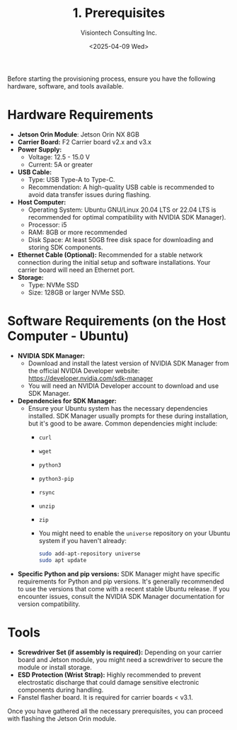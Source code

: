 #+TITLE: 1. Prerequisites
#+AUTHOR: Visiontech Consulting Inc.
#+DATE: <2025-04-09 Wed>
#+OPTIONS: toc:nil num:nil

Before starting the provisioning process, ensure you have the
following hardware, software, and tools available.

* Hardware Requirements

- *Jetson Orin Module*: Jetson Orin NX 8GB
- *Carrier Board:* F2 Carrier board v2.x and v3.x
- *Power Supply:*
  - Voltage: 12.5 - 15.0 V
  - Current: 5A or greater
- *USB Cable:*
  - Type: USB Type-A to Type-C.
  - Recommendation: A high-quality USB cable is recommended to avoid
    data transfer issues during flashing.
- *Host Computer:*
  - Operating System: Ubuntu GNU/Linux 20.04 LTS or 22.04 LTS is
    recommended for optimal compatibility with NVIDIA SDK Manager).
  - Processor: i5
  - RAM: 8GB or more recommended
  - Disk Space: At least 50GB free disk space for downloading and
    storing SDK components.
- *Ethernet Cable (Optional):* Recommended for a stable network
  connection during the initial setup and software installations. Your
  carrier board will need an Ethernet port.
- *Storage:*
  - Type: NVMe SSD
  - Size: 128GB or larger NVMe SSD.

* Software Requirements (on the Host Computer - Ubuntu)

- *NVIDIA SDK Manager:*
  - Download and install the latest version of NVIDIA SDK Manager from
    the official NVIDIA Developer website:
    [[https://developer.nvidia.com/sdk-manager]]
  - You will need an NVIDIA Developer account to download and use SDK
    Manager.
- *Dependencies for SDK Manager:*
  - Ensure your Ubuntu system has the necessary dependencies
    installed. SDK Manager usually prompts for these during
    installation, but it's good to be aware. Common dependencies might
    include:
    - ~curl~
    - ~wget~
    - ~python3~
    - ~python3-pip~
    - ~rsync~
    - ~unzip~
    - ~zip~
    - You might need to enable the ~universe~ repository on your Ubuntu
      system if you haven't already:
      #+BEGIN_SRC sh
        sudo add-apt-repository universe
        sudo apt update
      #+END_SRC
- *Specific Python and pip versions:* SDK Manager might have specific
  requirements for Python and pip versions. It's generally recommended
  to use the versions that come with a recent stable Ubuntu
  release. If you encounter issues, consult the NVIDIA SDK Manager
  documentation for version compatibility.

* Tools

- *Screwdriver Set (if assembly is required):* Depending on your carrier
  board and Jetson module, you might need a screwdriver to secure the
  module or install storage.
- *ESD Protection (Wrist Strap):* Highly recommended to prevent
  electrostatic discharge that could damage sensitive electronic
  components during handling.
- Fanstel flasher board. It is required for carrier boards < v3.1.

Once you have gathered all the necessary prerequisites, you can
proceed with flashing the Jetson Orin module.
